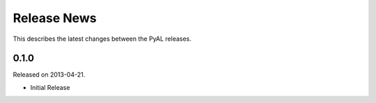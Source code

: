 Release News
============
This describes the latest changes between the PyAL releases.

0.1.0
-----
Released on 2013-04-21.

* Initial Release

